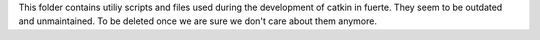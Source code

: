 This folder contains utiliy scripts and files used during the
development of catkin in fuerte. They seem to be outdated and
unmaintained. To be deleted once we are sure we don't care about them
anymore.
